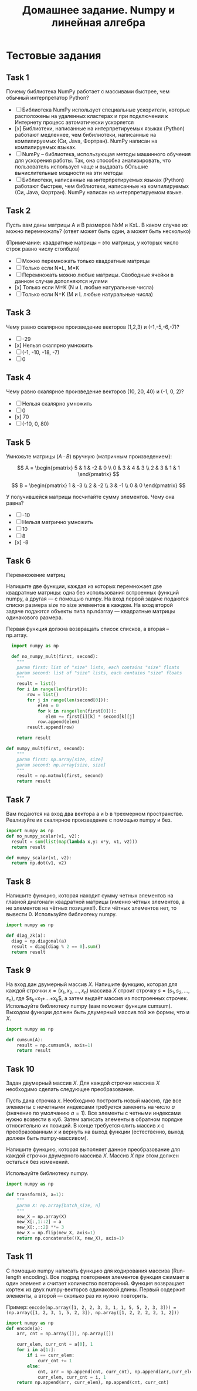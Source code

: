 #+TITLE: Домашнее задание. Numpy и линейная алгебра

* Тестовые задания
** Task 1
Почему библиотека NumPy работает с массивами быстрее, чем обычный
интерпретатор Python?

- [ ] Библиотека NumPy использует специальные ускорители, которые
  расположены на удаленных кластерах и при подключении к Интернету
  процесс автоматически ускоряется
- [x] Библиотеки, написанные на интерпретируемых языках (Python)
  работают медленнее, чем бибилиотеки, написанные на компилируемых
  (Си, Java, Фортран). NumPy написан на компилируемых языках.
- [ ] NumPy -- библиотека, использующая методы машинного обучения для
  ускорения работы. Так, она способна анализировать, что пользователь
  использует чаще и выдавать бОльшие вычислительные мощности на эти
  методы
- [ ] Библиотеки, написанные на интерпретируемых языках (Python)
  работают быстрее, чем библиотеки, написанные на компилируемых (Си,
  Java, Фортран). NumPy написан на интерпретируемом языке.

** Task 2
Пусть вам даны матрицы A и B размеров NxM и KxL.
В каком случае их можно перемножать?
(ответ может быть один, а может быть несколько)

(Примечание: квадратные матрицы -- это матрицы, у которых число строк равно числу столбцов)

- [ ] Можно перемножать только квадратные матрицы
- [ ] Только если N=L, M=K
- [ ] Перемножать можно любые матрицы. Свободные ячейки в данном
  случае дополняются нулями
- [x] Только если M=K (N и L любые натуральные числа)
- [ ] Только если N=K (M и L любые натуральные числа) 

** Task 3
Чему равно скалярное произведение векторов (1,2,3) и (-1,-5,-6,-7)?

- [ ] -29
- [x] Нельзя скалярно умножить
- [ ] (-1, -10, -18, -7)
- [ ] 0

** Task 4
Чему равно скалярное произведение векторов (10, 20, 40) и (-1, 0, 2)?

- [ ] Нельзя скалярно умножить
- [ ] 0
- [x] 70
- [ ] (-10, 0, 80)

** Task 5
Умножьте матрицы $(A \cdot B)$ вручную (матричным произведением):

$$
A = \begin{pmatrix}
5 & 1 & -2 & 0 \\
0 & 3 &  4 & 3 \\
2 & 3 &  1 & 1
\end{pmatrix}
$$

$$
B = \begin{pmatrix}
1 & -3 \\
2 & -2 \\
3 & -1 \\
0 &  0
\end{pmatrix}
$$

У получившейся матрицы посчитайте сумму элементов. Чему она равна?

- [ ] -10
- [ ] Нельзя матрично умножить
- [ ] 10
- [ ] 8
- [x] -8

** Task 6

Перемножение матриц

Напишите две функции,
каждая из которых перемножает две квадратные матрицы:
одна без использования встроенных функций numpy,
а другая --- с помощью numpy.
На вход первой задаче подаются списки размера size
по size элементов в каждом.
На вход второй задаче подаются объекты типа
np.ndarray --- квадратные матрицы одинакового размера. 

Первая функция должна возвращать список списков,
а вторая -- np.array.


#+BEGIN_SRC python :tangle "./programs/6.py"
    import numpy as np

    def no_numpy_mult(first, second):
      """
      param first: list of "size" lists, each contains "size" floats
      param second: list of "size" lists, each contains "size" floats
      """
      result = list()
      for i in range(len(first)):
          row = list()
          for j in range(len(second[0])):
              elem = 0
              for k in range(len(first[0])):
                 elem += first[i][k] * second[k][j]
              row.append(elem)
          result.append(row)

      return result

  def numpy_mult(first, second):
      """
      param first: np.array[size, size]
      param second: np.array[size, size]
      """
      result = np.matmul(first, second)
      return result
#+END_SRC

** Task 7
Вам подаются на вход два вектора a и b в трехмерном
пространстве. Реализуйте их скалярное произведение с помощью numpy и
без.

#+BEGIN_SRC python :tangle "./programs/7.py"
  import numpy as np
  def no_numpy_scalar(v1, v2):
    result = sum(list(map(lambda x,y: x*y, v1, v2)))
    return result

  def numpy_scalar(v1, v2):
    return np.dot(v1, v2)
#+END_SRC

** Task 8
Напишите функцию, которая находит сумму четных элементов на главной
диагонали квадратной матрицы (именно чётных элементов, а не элементов
на чётных позициях!). Если чётных элементов нет, то
вывести 0. Используйте библиотеку numpy.

#+BEGIN_SRC python :tangle "./programs/8.py"
  import numpy as np

  def diag_2k(a):
    diag = np.diagonal(a)
    result = diag[diag % 2 == 0].sum() 
    return result
#+END_SRC

** Task 9

На вход дан двумерный массив $X$.
Напишите функцию,
которая для каждой строчки $x = (x_1, x_2, \ldots, x_n)$
массива $X$ строит строчку $s = (s_1, s_2, \ldots, s_n)$,
где $s_k=x_1+...+x_k$​,
а затем выдаёт массив из построенных строчек.
Используйте библиотеку numpy (вам поможет функция cumsum).
Выходом функции должен быть двумерный массив той же формы,
что и $X$.

#+BEGIN_SRC python :tangle "./programs/9.py"
  import numpy as np

  def cumsum(A):
      result = np.cumsum(A, axis=1)
      return result
#+END_SRC

** Task 10
Задан двумерный массив $X$.
Для каждой строчки массива $X$ необходимо сделать следующее преобразование.

Пусть дана строчка $x$.
Необходимо построить новый массив,
где все элементы с нечетными индексами требуется заменить на число $a$
(значение по умолчанию $a = 1$).
Все элементы с четными индексами нужно возвести в куб.
Затем записать элементы в обратном порядке относительно их позиций.
В конце требуется слить массив $x$ с преобразованным $x$
и вернуть на выход функции (естественно, выход должен быть numpy-массивом).

Напишите функцию,
которая выполняет данное преобразование для каждой строчки двумерного
массива $X$.
Массив $X$ при этом должен остаться без изменений.

Используйте библиотеку numpy.

#+BEGIN_SRC python :tangle "./programs/10.py"
  import numpy as np
    
  def transform(X, a=1):
      """
      param X: np.array[batch_size, n]
      """
      new_X = np.array(X)
      new_X[:,1::2] = a
      new_X[:,::2] **= 3
      new_X = np.flip(new_X, axis=1)
      return np.concatenate((X, new_X), axis=1)
#+END_SRC

** Task 11
С помощью numpy написать функцию для кодирования массива (Run-length
encoding). Все подряд повторения элементов функция сжимает в один
элемент и считает количество повторений. Функция возвращает кортеж из
двух numpy-векторов одинаковой длины. Первый содержит элементы, а
второй — сколько раз их нужно повторить.

Пример: ~encode(np.array([1, 2, 2, 3, 3, 1, 1, 5, 5, 2, 3, 3])) =
(np.array([1, 2, 3, 1, 5, 2, 3]), np.array([1, 2, 2, 2, 2, 1, 2]))~

#+BEGIN_SRC python :tangle "./programs/11.py"
  import numpy as np
  def encode(a):
      arr, cnt = np.array([]), np.array([])

      curr_elem, curr_cnt = a[0], 1
      for i in a[1:]:
          if i == curr_elem:
              curr_cnt += 1
          else:
              cnt, arr = np.append(cnt, curr_cnt), np.append(arr,curr_elem)
              curr_elem, curr_cnt = i, 1
      return np.append(arr, curr_elem), np.append(cnt, curr_cnt)
#+END_SRC

